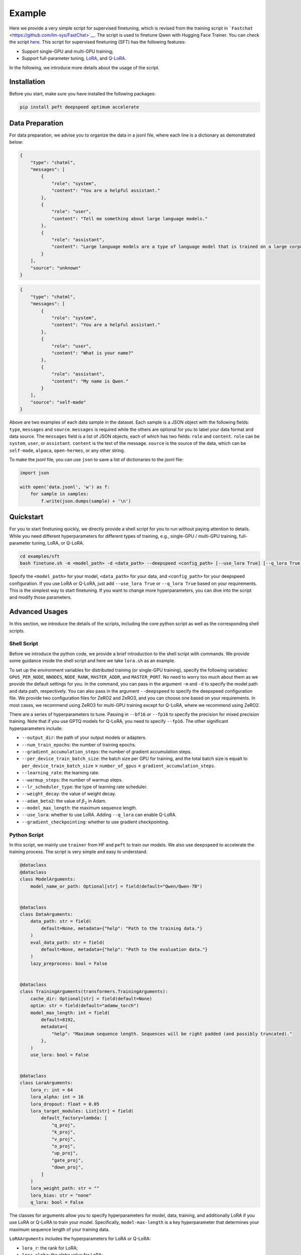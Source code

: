 Example
====================================================

Here we provide a very simple script for supervised finetuning, which is revised from the training
script in ```Fastchat`` <https://github.com/lm-sys/FastChat>`__. The
script is used to finetune Qwen with Hugging Face Trainer. You can check
the script
`here <https://github.com/QwenLM/Qwen1.5/blob/main/finetune.py>`__. This
script for supervised finetuning (SFT) has the following features:

-  Support single-GPU and multi-GPU training;
-  Support full-parameter tuning,
   `LoRA <https://arxiv.org/abs/2106.09685>`__, and
   `Q-LoRA <https://arxiv.org/abs/2305.14314>`__.

In the following, we introduce more details about the usage of the
script.

Installation
------------

Before you start, make sure you have installed the following packages:

.. code:: bash

   pip install peft deepspeed optimum accelerate

Data Preparation
----------------

For data preparation, we advise you to organize the data in a jsonl
file, where each line is a dictionary as demonstrated below:

.. code:: json

   {
       "type": "chatml",
       "messages": [
           {
               "role": "system",
               "content": "You are a helpful assistant."
           },
           {
               "role": "user",
               "content": "Tell me something about large language models."
           },
           {
               "role": "assistant",
               "content": "Large language models are a type of language model that is trained on a large corpus of text data. They are capable of generating human-like text and are used in a variety of natural language processing tasks..."
           }
       ],
       "source": "unknown"
   }

.. code:: json

   {
       "type": "chatml",
       "messages": [
           {
               "role": "system",
               "content": "You are a helpful assistant."
           },
           {
               "role": "user",
               "content": "What is your name?"
           },
           {
               "role": "assistant",
               "content": "My name is Qwen."
           }
       ],
       "source": "self-made"
   }

Above are two examples of each data sample in the dataset. Each sample
is a JSON object with the following fields: ``type``, ``messages`` and
``source``. ``messages`` is required while the others are optional for
you to label your data format and data source. The ``messages`` field is
a list of JSON objects, each of which has two fields: ``role`` and
``content``. ``role`` can be ``system``, ``user``, or ``assistant``.
``content`` is the text of the message. ``source`` is the source of the
data, which can be ``self-made``, ``alpaca``, ``open-hermes``, or any
other string.

To make the jsonl file, you can use ``json`` to save a list of
dictionaries to the jsonl file:

.. code:: python

   import json

   with open('data.jsonl', 'w') as f:
       for sample in samples:
           f.write(json.dumps(sample) + '\n')

Quickstart
----------

For you to start finetuning quickly, we directly provide a shell script
for you to run without paying attention to details. While you need
different hyperparameters for different types of training, e.g.,
single-GPU / multi-GPU training, full-parameter tuning, LoRA, or Q-LoRA.



.. code:: bash

   cd examples/sft
   bash finetune.sh -m <model_path> -d <data_path> --deepspeed <config_path> [--use_lora True] [--q_lora True]


Specify the ``<model_path>`` for your model, ``<data_path>`` for your
data, and ``<config_path>`` for your deepspeed configuration. 
If you use LoRA or Q-LoRA, just add ``--use_lora True`` or
``--q_lora True`` based on your requirements.
This is the simplest way to start finetuning. If you want to change more
hyperparameters, you can dive into the script and modify those
parameters.

Advanced Usages
---------------

In this section, we introduce the details of the scripts, including the
core python script as well as the corresponding shell scripts.

Shell Script
~~~~~~~~~~~~~

Before we introduce the python code, we provide a brief introduction to
the shell script with commands. We provide some guidance inside the
shell script and here we take ``lora.sh`` as an example.

To set up the environment variables for distributed training (or
single-GPU training), specify the following variables:
``GPUS_PER_NODE``, ``NNODES``, ``NODE_RANK``, ``MASTER_ADDR``, and
``MASTER_PORT``. No need to worry too much about them as we provide the
default settings for you. In the command, you can pass in the argument
``-m`` and ``-d`` to specify the model path and data path, respectively.
You can also pass in the argument ``--deepspeed`` to specify the
deepspeed configuration file. We provide two configuration files for
ZeRO2 and ZeRO3, and you can choose one based on your requirements. In
most cases, we recommend using ZeRO3 for multi-GPU training except for
Q-LoRA, where we recommend using ZeRO2.

There are a series of hyperparameters to tune. Passing in ``--bf16`` or
``--fp16`` to specify the precision for mixed precision training. Note
that if you use GPTQ models for Q-LoRA, you need to specify ``--fp16``.
The other significant hyperparameters include:

-  ``--output_dir``: the path of your output models or adapters.
-  ``--num_train_epochs``: the number of training epochs.
-  ``--gradient_accumulation_steps``: the number of gradient
   accumulation steps.
-  ``--per_device_train_batch_size``: the batch size per GPU for
   training, and the total batch size is equalt to
   ``per_device_train_batch_size`` :math:`\times` ``number_of_gpus``
   :math:`\times` ``gradient_accumulation_steps``.
-  ``--learning_rate``: the learning rate.
-  ``--warmup_steps``: the number of warmup steps.
-  ``--lr_scheduler_type``: the type of learning rate scheduler.
-  ``--weight_decay``: the value of weight decay.
-  ``--adam_beta2``: the value of :math:`\beta_2` in Adam.
-  ``--model_max_length``: the maximum sequence length.
-  ``--use_lora``: whether to use LoRA. Adding ``--q_lora`` can enable
   Q-LoRA.
-  ``--gradient_checkpointing``: whether to use gradient checkpointing.

Python Script
~~~~~~~~~~~~~

In this script, we mainly use ``trainer`` from HF and ``peft`` to train
our models. We also use ``deepspeed`` to accelerate the training
process. The script is very simple and easy to understand.

.. code:: python

   @dataclass
   @dataclass
   class ModelArguments:
       model_name_or_path: Optional[str] = field(default="Qwen/Qwen-7B")


   @dataclass
   class DataArguments:
       data_path: str = field(
           default=None, metadata={"help": "Path to the training data."}
       )
       eval_data_path: str = field(
           default=None, metadata={"help": "Path to the evaluation data."}
       )
       lazy_preprocess: bool = False


   @dataclass
   class TrainingArguments(transformers.TrainingArguments):
       cache_dir: Optional[str] = field(default=None)
       optim: str = field(default="adamw_torch")
       model_max_length: int = field(
           default=8192,
           metadata={
               "help": "Maximum sequence length. Sequences will be right padded (and possibly truncated)."
           },
       )
       use_lora: bool = False


   @dataclass
   class LoraArguments:
       lora_r: int = 64
       lora_alpha: int = 16
       lora_dropout: float = 0.05
       lora_target_modules: List[str] = field(
           default_factory=lambda: [
               "q_proj",
               "k_proj",
               "v_proj",
               "o_proj",
               "up_proj",
               "gate_proj",
               "down_proj",
           ]
       )
       lora_weight_path: str = ""
       lora_bias: str = "none"
       q_lora: bool = False

The classes for arguments allow you to specify hyperparameters for
model, data, training, and additionally LoRA if you use LoRA or Q-LoRA
to train your model. Specifically, ``model-max-length`` is a key
hyperparameter that determines your maximum sequence length of your
training data.

``LoRAArguments`` includes the hyperparameters for LoRA or Q-LoRA:

-  ``lora_r``: the rank for LoRA;
-  ``lora_alpha``: the alpha value for LoRA;
-  ``lora_dropout``: the dropout rate for LoRA;
-  ``lora_target_modules``: the target modules for LoRA. By default we
   tune all linear layers;
-  ``lora_weight_path``: the path to the weight file for LoRA;
-  ``lora_bias``: the bias for LoRA;
-  ``q_lora``: whether to use Q-LoRA.


.. code:: python

   def maybe_zero_3(param):
       if hasattr(param, "ds_id"):
           assert param.ds_status == ZeroParamStatus.NOT_AVAILABLE
           with zero.GatheredParameters([param]):
               param = param.data.detach().cpu().clone()
       else:
           param = param.detach().cpu().clone()
       return param


   # Borrowed from peft.utils.get_peft_model_state_dict
   def get_peft_state_maybe_zero_3(named_params, bias):
       if bias == "none":
           to_return = {k: t for k, t in named_params if "lora_" in k}
       elif bias == "all":
           to_return = {k: t for k, t in named_params if "lora_" in k or "bias" in k}
       elif bias == "lora_only":
           to_return = {}
           maybe_lora_bias = {}
           lora_bias_names = set()
           for k, t in named_params:
               if "lora_" in k:
                   to_return[k] = t
                   bias_name = k.split("lora_")[0] + "bias"
                   lora_bias_names.add(bias_name)
               elif "bias" in k:
                   maybe_lora_bias[k] = t
           for k, t in maybe_lora_bias:
               if bias_name in lora_bias_names:
                   to_return[bias_name] = t
       else:
           raise NotImplementedError
       to_return = {k: maybe_zero_3(v) for k, v in to_return.items()}
       return to_return


   def safe_save_model_for_hf_trainer(
       trainer: transformers.Trainer, output_dir: str, bias="none"
   ):
       """Collects the state dict and dump to disk."""
       # check if zero3 mode enabled
       if deepspeed.is_deepspeed_zero3_enabled():
           state_dict = trainer.model_wrapped._zero3_consolidated_16bit_state_dict()
       else:
           if trainer.args.use_lora:
               state_dict = get_peft_state_maybe_zero_3(
                   trainer.model.named_parameters(), bias
               )
           else:
               state_dict = trainer.model.state_dict()
       if trainer.args.should_save and trainer.args.local_rank == 0:
           trainer._save(output_dir, state_dict=state_dict)

The method ``safe_save_model_for_hf_trainer``, which uses
``get_peft_state_maybe_zero_3``, helps tackle the problems in saving
models trained either with or without ZeRO3.

.. code:: python

   def preprocess(
       messages,
       tokenizer: transformers.PreTrainedTokenizer,
       max_len: int,
   ) -> Dict:
       """Preprocesses the data for supervised fine-tuning."""

       texts = []
       for i, msg in enumerate(messages):
           texts.append(
               tokenizer.apply_chat_template(
                   msg,
                   tokenize=True,
                   add_generation_prompt=False,
                   padding=True,
                   max_length=max_len,
                   truncation=True,
               )
           )
       input_ids = torch.tensor(texts, dtype=torch.int)
       target_ids = input_ids.clone()
       target_ids[target_ids == tokenizer.pad_token_id] = IGNORE_TOKEN_ID
       attention_mask = input_ids.ne(tokenizer.pad_token_id)

       return dict(
           input_ids=input_ids, target_ids=target_ids, attention_mask=attention_mask
       )

For data preprocessing, we use ``preprocess`` to organize the data.
Specifically, we apply our ChatML template to the texts. If you prefer
other chat templates, you can use others, e.g., by still applying
``apply_chat_template()`` with another tokenizer. The chat template is
stored in the ``tokenizer_config.json`` in the HF repo. Additionally, we
pad the sequence of each sample to the maximum length for training.

.. code:: python

   class SupervisedDataset(Dataset):
       """Dataset for supervised fine-tuning."""

       def __init__(
           self, raw_data, tokenizer: transformers.PreTrainedTokenizer, max_len: int
       ):
           super(SupervisedDataset, self).__init__()

           rank0_print("Formatting inputs...")
           messages = [example["messages"] for example in raw_data]
           data_dict = preprocess(messages, tokenizer, max_len)

           self.input_ids = data_dict["input_ids"]
           self.target_ids = data_dict["target_ids"]
           self.attention_mask = data_dict["attention_mask"]

       def __len__(self):
           return len(self.input_ids)

       def __getitem__(self, i) -> Dict[str, torch.Tensor]:
           return dict(
               input_ids=self.input_ids[i],
               labels=self.labels[i],
               attention_mask=self.attention_mask[i],
           )


   class LazySupervisedDataset(Dataset):
       """Dataset for supervised fine-tuning."""

       def __init__(
           self, raw_data, tokenizer: transformers.PreTrainedTokenizer, max_len: int
       ):
           super(LazySupervisedDataset, self).__init__()
           self.tokenizer = tokenizer
           self.max_len = max_len

           rank0_print("Formatting inputs...Skip in lazy mode")
           self.tokenizer = tokenizer
           self.raw_data = raw_data
           self.cached_data_dict = {}

       def __len__(self):
           return len(self.raw_data)

       def __getitem__(self, i) -> Dict[str, torch.Tensor]:
           if i in self.cached_data_dict:
               return self.cached_data_dict[i]

           ret = preprocess([self.raw_data[i]["messages"]], self.tokenizer, self.max_len)
           ret = dict(
               input_ids=ret["input_ids"][0],
               labels=ret["target_ids"][0],
               attention_mask=ret["attention_mask"][0],
           )
           self.cached_data_dict[i] = ret

           return ret


   def make_supervised_data_module(
       tokenizer: transformers.PreTrainedTokenizer,
       data_args,
       max_len,
   ) -> Dict:
       """Make dataset and collator for supervised fine-tuning."""
       dataset_cls = (
           LazySupervisedDataset if data_args.lazy_preprocess else SupervisedDataset
       )
       rank0_print("Loading data...")

       train_data = []
       with open(data_args.data_path, "r") as f:
           for line in f:
               train_data.append(json.loads(line))
       train_dataset = dataset_cls(train_data, tokenizer=tokenizer, max_len=max_len)

       if data_args.eval_data_path:
           eval_data = []
           with open(data_args.eval_data_path, "r") as f:
               for line in f:
                   eval_data.append(json.loads(line))
           eval_dataset = dataset_cls(eval_data, tokenizer=tokenizer, max_len=max_len)
       else:
           eval_dataset = None

       return dict(train_dataset=train_dataset, eval_dataset=eval_dataset)

Then we utilize ``make_supervised_data_module`` by using
``SupervisedDataset`` or ``LazySupervisedDataset`` to build the dataset.

.. code:: python

   def train():
       global local_rank

       parser = transformers.HfArgumentParser(
           (ModelArguments, DataArguments, TrainingArguments, LoraArguments)
       )
       (
           model_args,
           data_args,
           training_args,
           lora_args,
       ) = parser.parse_args_into_dataclasses()

       # This serves for single-gpu qlora.
       if (
           getattr(training_args, "deepspeed", None)
           and int(os.environ.get("WORLD_SIZE", 1)) == 1
       ):
           training_args.distributed_state.distributed_type = DistributedType.DEEPSPEED

       local_rank = training_args.local_rank

       device_map = None
       world_size = int(os.environ.get("WORLD_SIZE", 1))
       ddp = world_size != 1
       if lora_args.q_lora:
           device_map = {"": int(os.environ.get("LOCAL_RANK") or 0)} if ddp else "auto"
           if len(training_args.fsdp) > 0 or deepspeed.is_deepspeed_zero3_enabled():
               logging.warning("FSDP or ZeRO3 is incompatible with QLoRA.")

       model_load_kwargs = {
           "low_cpu_mem_usage": not deepspeed.is_deepspeed_zero3_enabled(),
       }

       compute_dtype = (
           torch.float16
           if training_args.fp16
           else (torch.bfloat16 if training_args.bf16 else torch.float32)
       )

       # Load model and tokenizer
       config = transformers.AutoConfig.from_pretrained(
           model_args.model_name_or_path,
           cache_dir=training_args.cache_dir,
       )
       config.use_cache = False

       model = AutoModelForCausalLM.from_pretrained(
           model_args.model_name_or_path,
           config=config,
           cache_dir=training_args.cache_dir,
           device_map=device_map,
           quantization_config=BitsAndBytesConfig(
               load_in_4bit=True,
               bnb_4bit_use_double_quant=True,
               bnb_4bit_quant_type="nf4",
               bnb_4bit_compute_dtype=compute_dtype,
           )
           if training_args.use_lora and lora_args.q_lora
           else None,
           **model_load_kwargs,
       )
       tokenizer = AutoTokenizer.from_pretrained(
           model_args.model_name_or_path,
           cache_dir=training_args.cache_dir,
           model_max_length=training_args.model_max_length,
           padding_side="right",
           use_fast=False,
       )

       if training_args.use_lora:
           lora_config = LoraConfig(
               r=lora_args.lora_r,
               lora_alpha=lora_args.lora_alpha,
               target_modules=lora_args.lora_target_modules,
               lora_dropout=lora_args.lora_dropout,
               bias=lora_args.lora_bias,
               task_type="CAUSAL_LM",
           )
           if lora_args.q_lora:
               model = prepare_model_for_kbit_training(
                   model, use_gradient_checkpointing=training_args.gradient_checkpointing
               )

           model = get_peft_model(model, lora_config)

           # Print peft trainable params
           model.print_trainable_parameters()

           if training_args.gradient_checkpointing:
               model.enable_input_require_grads()

       # Load data
       data_module = make_supervised_data_module(
           tokenizer=tokenizer, data_args=data_args, max_len=training_args.model_max_length
       )

       # Start trainer
       trainer = Trainer(
           model=model, tokenizer=tokenizer, args=training_args, **data_module
       )

       # `not training_args.use_lora` is a temporary workaround for the issue that there are problems with
       # loading the checkpoint when using LoRA with DeepSpeed.
       # Check this issue https://github.com/huggingface/peft/issues/746 for more information.
       if (
           list(pathlib.Path(training_args.output_dir).glob("checkpoint-*"))
           and not training_args.use_lora
       ):
           trainer.train(resume_from_checkpoint=True)
       else:
           trainer.train()
       trainer.save_state()

       safe_save_model_for_hf_trainer(
           trainer=trainer, output_dir=training_args.output_dir, bias=lora_args.lora_bias
       )

The ``train`` method is the key to the training. In general, it loads
the tokenizer and model with ``AutoTokenizer.from_pretrained()`` and
``AutoModelForCausalLM.from_pretrained()``. If we use LoRA, the method
will initialize LoRA configuration with ``LoraConfig``. If we apply
Q-LoRA, we should use ``prepare_model_for_kbit_training``. Note that for
now it still does not support resume for LoRA. Then we leave the
following efforts to ``trainer`` and have a cup of coffee!

Next Step
---------

Now, you are able to use a very simple script to perform different types
of SFT. Alternatively, you can use more advanced training libraries,
such as
`Axolotl <https://github.com/OpenAccess-AI-Collective/axolotl>`__ or
`LLaMA-Factory <https://github.com/hiyouga/LLaMA-Factory>`__, to enjoy
more functionalities. To take a step forward, after SFT, you can
consider ***REMOVED*** to align your model to human preferences! Stay tuned for
our next tutorial on ***REMOVED***!
